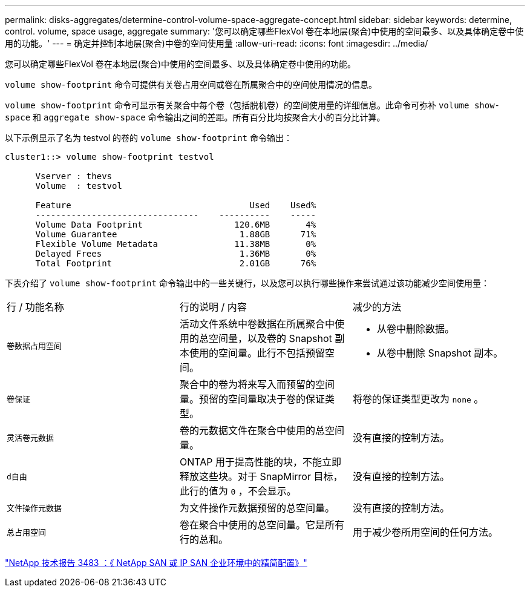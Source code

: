 ---
permalink: disks-aggregates/determine-control-volume-space-aggregate-concept.html 
sidebar: sidebar 
keywords: determine, control. volume, space usage, aggregate 
summary: '您可以确定哪些FlexVol 卷在本地层(聚合)中使用的空间最多、以及具体确定卷中使用的功能。' 
---
= 确定并控制本地层(聚合)中卷的空间使用量
:allow-uri-read: 
:icons: font
:imagesdir: ../media/


[role="lead"]
您可以确定哪些FlexVol 卷在本地层(聚合)中使用的空间最多、以及具体确定卷中使用的功能。

`volume show-footprint` 命令可提供有关卷占用空间或卷在所属聚合中的空间使用情况的信息。

`volume show-footprint` 命令可显示有关聚合中每个卷（包括脱机卷）的空间使用量的详细信息。此命令可弥补 `volume show-space` 和 `aggregate show-space` 命令输出之间的差距。所有百分比均按聚合大小的百分比计算。

以下示例显示了名为 testvol 的卷的 `volume show-footprint` 命令输出：

....
cluster1::> volume show-footprint testvol

      Vserver : thevs
      Volume  : testvol

      Feature                                   Used    Used%
      --------------------------------    ----------    -----
      Volume Data Footprint                  120.6MB       4%
      Volume Guarantee                        1.88GB      71%
      Flexible Volume Metadata               11.38MB       0%
      Delayed Frees                           1.36MB       0%
      Total Footprint                         2.01GB      76%
....
下表介绍了 `volume show-footprint` 命令输出中的一些关键行，以及您可以执行哪些操作来尝试通过该功能减少空间使用量：

|===


| 行 / 功能名称 | 行的说明 / 内容 | 减少的方法 


 a| 
`卷数据占用空间`
 a| 
活动文件系统中卷数据在所属聚合中使用的总空间量，以及卷的 Snapshot 副本使用的空间量。此行不包括预留空间。
 a| 
* 从卷中删除数据。
* 从卷中删除 Snapshot 副本。




 a| 
`卷保证`
 a| 
聚合中的卷为将来写入而预留的空间量。预留的空间量取决于卷的保证类型。
 a| 
将卷的保证类型更改为 `none` 。



 a| 
`灵活卷元数据`
 a| 
卷的元数据文件在聚合中使用的总空间量。
 a| 
没有直接的控制方法。



 a| 
`d自由`
 a| 
ONTAP 用于提高性能的块，不能立即释放这些块。对于 SnapMirror 目标，此行的值为 `0` ，不会显示。
 a| 
没有直接的控制方法。



 a| 
`文件操作元数据`
 a| 
为文件操作元数据预留的总空间量。
 a| 
没有直接的控制方法。



 a| 
`总占用空间`
 a| 
卷在聚合中使用的总空间量。它是所有行的总和。
 a| 
用于减少卷所用空间的任何方法。

|===
http://www.netapp.com/us/media/tr-3483.pdf["NetApp 技术报告 3483 ：《 NetApp SAN 或 IP SAN 企业环境中的精简配置》"^]
